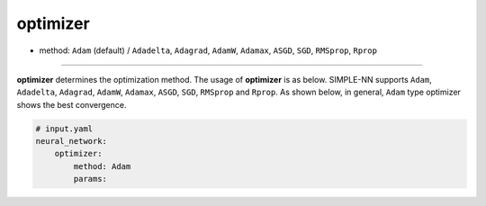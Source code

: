 =========
optimizer
=========

- method: ``Adam`` (default) / ``Adadelta``, ``Adagrad``, ``AdamW``, ``Adamax``, ``ASGD``, ``SGD``, ``RMSprop``, ``Rprop``

----
        
**optimizer** determines the optimization method. The usage of **optimizer** is as below. SIMPLE-NN supports ``Adam``, ``Adadelta``, ``Adagrad``, ``AdamW``, ``Adamax``, ``ASGD``, ``SGD``, ``RMSprop`` and ``Rprop``. As shown below, in general, ``Adam`` type optimizer shows the best convergence.

.. code-block:: yaml

    # input.yaml
    neural_network:
        optimizer:
            method: Adam
            params:

.. image:: /inputs/input.yaml/neural_network/optimizer.png
   :width: 500
